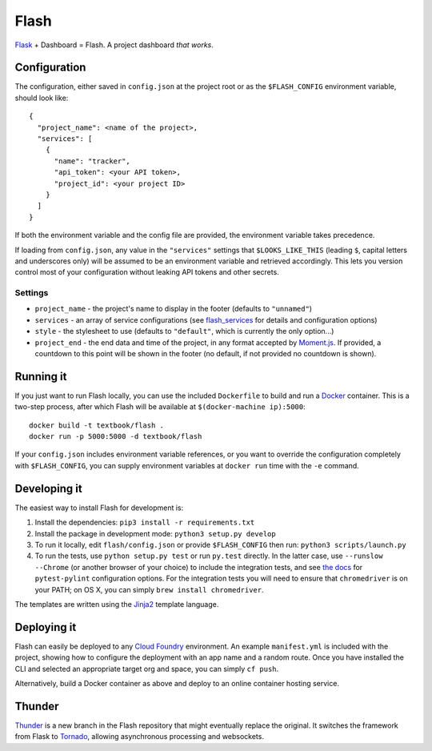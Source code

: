 Flash
=====

.. image:: https://travis-ci.org/textbook/flash.svg?branch=master
  :target: https://travis-ci.org/textbook/flash
  :alt: Travis Build Status

.. image:: https://coveralls.io/repos/github/textbook/flash/badge.svg?branch=master
  :target: https://coveralls.io/github/textbook/flash?branch=master
  :alt: Test Coverage

.. image:: https://api.codacy.com/project/badge/grade/cef9c42119be41fc99ff7e89ffdd8cd6
  :target: https://www.codacy.com/app/j-r-sharpe-github/flash
  :alt: Other Code Issues

.. image:: https://img.shields.io/badge/license-ISC-blue.svg
  :target: https://github.com/textbook/flash/blob/master/LICENSE
  :alt: ISC License

`Flask`_ + Dashboard = Flash. A project dashboard *that works*.

Configuration
-------------

The configuration, either saved in ``config.json`` at the project root or as the
``$FLASH_CONFIG`` environment variable, should look like::

    {
      "project_name": <name of the project>,
      "services": [
        {
          "name": "tracker",
          "api_token": <your API token>,
          "project_id": <your project ID>
        }
      ]
    }

If both the environment variable and the config file are provided, the
environment variable takes precedence.

If loading from ``config.json``, any value in the ``"services"`` settings that
``$LOOKS_LIKE_THIS`` (leading ``$``, capital letters and underscores only) will
be assumed to be an environment variable and retrieved accordingly. This lets
you version control most of your configuration without leaking API tokens and
other secrets.

Settings
........

* ``project_name`` - the project's name to display in the footer (defaults to
  ``"unnamed"``)
* ``services`` - an array of service configurations (see `flash_services`_ for
  details and configuration options)
* ``style`` - the stylesheet to use (defaults to ``"default"``, which is
  currently the only option...)
* ``project_end`` - the end data and time of the project, in any format accepted
  by `Moment.js`_. If provided, a countdown to this point will be shown in the
  footer (no default, if not provided no countdown is shown).

Running it
----------

If you just want to run Flash locally, you can use the included ``Dockerfile``
to build and run a `Docker`_ container. This is a two-step process, after which
Flash will be available at ``$(docker-machine ip):5000``::

    docker build -t textbook/flash .
    docker run -p 5000:5000 -d textbook/flash

If your ``config.json`` includes environment variable references, or you want
to override the configuration completely with ``$FLASH_CONFIG``, you can supply
environment variables at ``docker run`` time with the ``-e`` command.

Developing it
-------------

The easiest way to install Flash for development is:

1. Install the dependencies: ``pip3 install -r requirements.txt``

2. Install the package in development mode: ``python3 setup.py develop``

3. To run it locally, edit ``flash/config.json`` or provide ``$FLASH_CONFIG``
   then run: ``python3 scripts/launch.py``

4. To run the tests, use ``python setup.py test`` or run ``py.test`` directly.
   In the latter case, use ``--runslow --Chrome`` (or another browser of your
   choice) to include the integration tests, and see `the docs`_ for
   ``pytest-pylint`` configuration options. For the integration tests you
   will need to ensure that ``chromedriver`` is on your PATH; on OS X, you can
   simply ``brew install chromedriver``.

The templates are written using the `Jinja2`_ template language.

Deploying it
------------

Flash can easily be deployed to any `Cloud Foundry`_ environment. An example
``manifest.yml`` is included with the project, showing how to configure the
deployment with an app name and a random route. Once you have installed the CLI
and selected an appropriate target org and space, you can simply ``cf push``.

Alternatively, build a Docker container as above and deploy to an online
container hosting service.

Thunder
-------

`Thunder`_ is a new branch in the Flash repository that might eventually replace
the original. It switches the framework from Flask to `Tornado`_, allowing
asynchronous processing and websockets.

.. _Cloud Foundry: https://cloudfoundry.org/
.. _Codeship: https://codeship.com/
.. _Docker: https://docs.docker.com/
.. _Flask: http://flask.pocoo.org/
.. _flash_services: https://github.com/textbook/flash_services
.. _Jinja2: http://jinja.pocoo.org/docs/dev/
.. _GitHub: https://github.com/
.. _Moment.js: http://momentjs.com/
.. _Pivotal Tracker: https://www.pivotaltracker.com/
.. _the docs: https://pypi.python.org/pypi/pytest-pylint
.. _Thunder: https://github.com/textbook/flash/tree/thunder
.. _Tornado: http://www.tornadoweb.org/en/stable/
.. _Travis CI: https://travis-ci.org/
